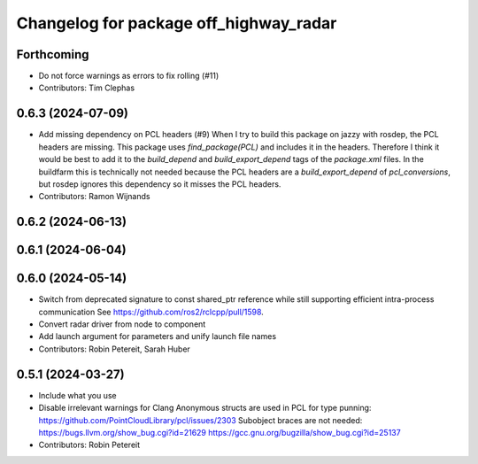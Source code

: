 ^^^^^^^^^^^^^^^^^^^^^^^^^^^^^^^^^^^^^^^
Changelog for package off_highway_radar
^^^^^^^^^^^^^^^^^^^^^^^^^^^^^^^^^^^^^^^

Forthcoming
-----------
* Do not force warnings as errors to fix rolling (#11)
* Contributors: Tim Clephas

0.6.3 (2024-07-09)
------------------
* Add missing dependency on PCL headers (#9)
  When I try to build this package on jazzy with rosdep, the PCL headers
  are missing. This package uses `find_package(PCL)` and includes it in
  the headers. Therefore I think it would be best to add it to the
  `build_depend` and `build_export_depend` tags of the `package.xml`
  files.
  In the buildfarm this is technically not needed because the PCL headers
  are a `build_export_depend` of `pcl_conversions`, but rosdep ignores
  this dependency so it misses the PCL headers.
* Contributors: Ramon Wijnands

0.6.2 (2024-06-13)
------------------

0.6.1 (2024-06-04)
------------------

0.6.0 (2024-05-14)
------------------
* Switch from deprecated signature to const shared_ptr reference while still supporting efficient intra-process communication
  See https://github.com/ros2/rclcpp/pull/1598.
* Convert radar driver from node to component
* Add launch argument for parameters and unify launch file names
* Contributors: Robin Petereit, Sarah Huber

0.5.1 (2024-03-27)
------------------
* Include what you use
* Disable irrelevant warnings for Clang
  Anonymous structs are used in PCL for type punning:
  https://github.com/PointCloudLibrary/pcl/issues/2303
  Subobject braces are not needed:
  https://bugs.llvm.org/show_bug.cgi?id=21629
  https://gcc.gnu.org/bugzilla/show_bug.cgi?id=25137
* Contributors: Robin Petereit
